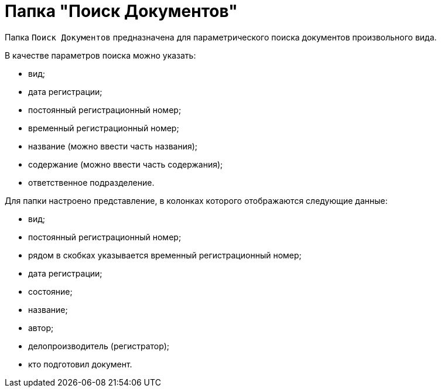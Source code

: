 = Папка "Поиск Документов"

Папка `Поиск Документов` предназначена для параметрического поиска документов произвольного вида.

В качестве параметров поиска можно указать:

* вид;
* дата регистрации;
* постоянный регистрационный номер;
* временный регистрационный номер;
* название (можно ввести часть названия);
* содержание (можно ввести часть содержания);
* ответственное подразделение.

Для папки настроено представление, в колонках которого отображаются следующие данные:

* вид;
* постоянный регистрационный номер;
* рядом в скобках указывается временный регистрационный номер;
* дата регистрации;
* состояние;
* название;
* автор;
* делопроизводитель (регистратор);
* кто подготовил документ.
